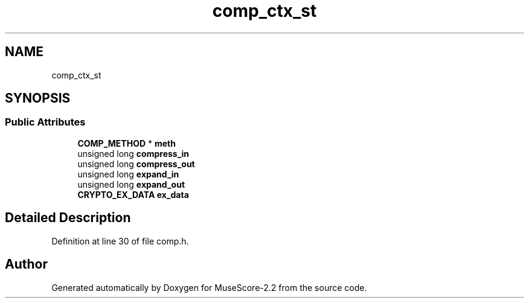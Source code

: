 .TH "comp_ctx_st" 3 "Mon Jun 5 2017" "MuseScore-2.2" \" -*- nroff -*-
.ad l
.nh
.SH NAME
comp_ctx_st
.SH SYNOPSIS
.br
.PP
.SS "Public Attributes"

.in +1c
.ti -1c
.RI "\fBCOMP_METHOD\fP * \fBmeth\fP"
.br
.ti -1c
.RI "unsigned long \fBcompress_in\fP"
.br
.ti -1c
.RI "unsigned long \fBcompress_out\fP"
.br
.ti -1c
.RI "unsigned long \fBexpand_in\fP"
.br
.ti -1c
.RI "unsigned long \fBexpand_out\fP"
.br
.ti -1c
.RI "\fBCRYPTO_EX_DATA\fP \fBex_data\fP"
.br
.in -1c
.SH "Detailed Description"
.PP 
Definition at line 30 of file comp\&.h\&.

.SH "Author"
.PP 
Generated automatically by Doxygen for MuseScore-2\&.2 from the source code\&.
